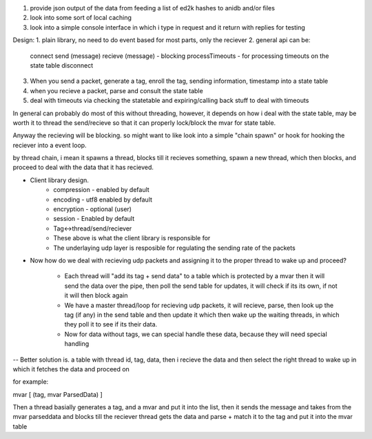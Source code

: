 1. provide json output of the data from feeding a list of ed2k hashes to anidb and/or files
2. look into some sort of local caching
3. look into a simple console interface in which i type in request and it
   return with replies for testing


Design:
1. plain library, no need to do event based for most parts, only the reciever
2. general api can be:
    connect
    send (message)
    recieve (message) - blocking
    processTimeouts - for processing timeouts on the state table
    disconnect

3. When you send a packet, generate a tag, enroll the tag, sending information, timestamp into a state table
4. when you recieve a packet, parse and consult the state table
5. deal with timeouts via checking the statetable and expiring/calling back stuff to deal with timeouts

In general can probably do most of this without threading, however, it depends on how i deal with the state table, may be
worth it to thread the send/recieve so that it can properly lock/block the mvar for state table.

Anyway the recieving will be blocking. so might want to like look into a simple "chain spawn" or hook for hooking the reciever
into a event loop.

by thread chain, i mean it spawns a thread, blocks till it recieves something, spawn a new thread, which then blocks, and proceed to
deal with the data that it has recieved.




- Client library design.
    - compression - enabled by default
    - encoding    - utf8 enabled by default
    - encryption  - optional (user)
    - session     - Enabled by default
    - Tag<->thread/send/reciever
    
    - These above is what the client library is responsible for

    - The underlaying udp layer is resposible for regulating the 
      sending rate of the packets


- Now how do we deal with recieving udp packets and assigning it to the
  proper thread to wake up and proceed?

    - Each thread will "add its tag + send data" to a table which is
      protected by a mvar then it will send the data over the pipe, then
      poll the send table for updates, it will check if its its own, if
      not it will then block again

    - We have a master thread/loop for recieving udp packets, it will
      recieve, parse, then look up the tag (if any) in the send table
      and then update it which then wake up the waiting threads, in
      which they poll it to see if its their data.

    - Now for data without tags, we can special handle these data, because
      they will need special handling


-- Better solution is. a table with thread id, tag, data, then i recieve
the data and then select the right thread to wake up in which it fetches
the data and proceed on


for example:

mvar [ (tag, mvar ParsedData) ]

Then a thread basially generates a tag, and a mvar and put it into the 
list, then it sends the message and takes from the mvar parseddata and blocks
till the reciever thread gets the data and parse + match it to the tag and
put it into the mvar table
